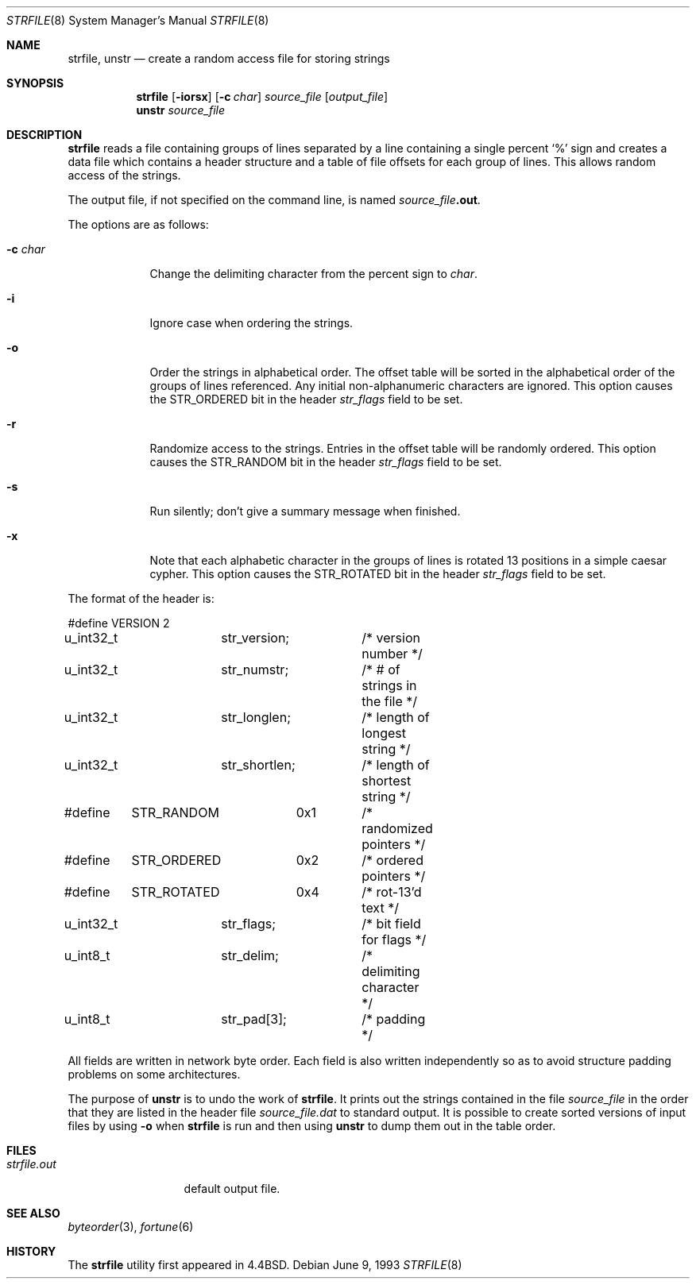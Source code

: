 .\"	$OpenBSD: strfile.8,v 1.9 2001/06/06 20:52:18 pjanzen Exp $
.\"	$NetBSD: strfile.8,v 1.3 1995/03/23 08:28:45 cgd Exp $
.\"
.\" Copyright (c) 1989, 1991, 1993
.\"	The Regents of the University of California.  All rights reserved.
.\"
.\"
.\" This code is derived from software contributed to Berkeley by
.\" Ken Arnold.
.\"
.\" Redistribution and use in source and binary forms, with or without
.\" modification, are permitted provided that the following conditions
.\" are met:
.\" 1. Redistributions of source code must retain the above copyright
.\"    notice, this list of conditions and the following disclaimer.
.\" 2. Redistributions in binary form must reproduce the above copyright
.\"    notice, this list of conditions and the following disclaimer in the
.\"    documentation and/or other materials provided with the distribution.
.\" 3. All advertising materials mentioning features or use of this software
.\"    must display the following acknowledgement:
.\"	This product includes software developed by the University of
.\"	California, Berkeley and its contributors.
.\" 4. Neither the name of the University nor the names of its contributors
.\"    may be used to endorse or promote products derived from this software
.\"    without specific prior written permission.
.\"
.\" THIS SOFTWARE IS PROVIDED BY THE REGENTS AND CONTRIBUTORS ``AS IS'' AND
.\" ANY EXPRESS OR IMPLIED WARRANTIES, INCLUDING, BUT NOT LIMITED TO, THE
.\" IMPLIED WARRANTIES OF MERCHANTABILITY AND FITNESS FOR A PARTICULAR PURPOSE
.\" ARE DISCLAIMED.  IN NO EVENT SHALL THE REGENTS OR CONTRIBUTORS BE LIABLE
.\" FOR ANY DIRECT, INDIRECT, INCIDENTAL, SPECIAL, EXEMPLARY, OR CONSEQUENTIAL
.\" DAMAGES (INCLUDING, BUT NOT LIMITED TO, PROCUREMENT OF SUBSTITUTE GOODS
.\" OR SERVICES; LOSS OF USE, DATA, OR PROFITS; OR BUSINESS INTERRUPTION)
.\" HOWEVER CAUSED AND ON ANY THEORY OF LIABILITY, WHETHER IN CONTRACT, STRICT
.\" LIABILITY, OR TORT (INCLUDING NEGLIGENCE OR OTHERWISE) ARISING IN ANY WAY
.\" OUT OF THE USE OF THIS SOFTWARE, EVEN IF ADVISED OF THE POSSIBILITY OF
.\" SUCH DAMAGE.
.\"
.\"     @(#)strfile.8	8.1 (Berkeley) 6/9/93
.\"
.Dd June 9, 1993
.Dt STRFILE 8
.Os
.Sh NAME
.Nm strfile ,
.Nm unstr
.Nd "create a random access file for storing strings"
.Sh SYNOPSIS
.Nm strfile
.Op Fl iorsx
.Op Fl c Ar char
.Ar source_file
.Op Ar output_file
.Nm unstr
.Ar source_file
.Sh DESCRIPTION
.Nm
reads a file containing groups of lines separated by a line containing
a single percent
.Ql \&%
sign and creates a data file which contains
a header structure and a table of file offsets for each group of lines.
This allows random access of the strings.
.Pp
The output file, if not specified on the command line, is named
.Ar source_file Ns Sy .out .
.Pp
The options are as follows:
.Bl -tag -width "-c char"
.It Fl c Ar char
Change the delimiting character from the percent sign to
.Ar char .
.It Fl i
Ignore case when ordering the strings.
.It Fl o
Order the strings in alphabetical order.
The offset table will be sorted in the alphabetical order of the
groups of lines referenced.
Any initial non-alphanumeric characters are ignored.
This option causes the
.Dv STR_ORDERED
bit in the header
.Ar str_flags
field to be set.
.It Fl r
Randomize access to the strings.
Entries in the offset table will be randomly ordered.
This option causes the
.Dv STR_RANDOM
bit in the header
.Ar str_flags
field to be set.
.It Fl s
Run silently; don't give a summary message when finished.
.It Fl x
Note that each alphabetic character in the groups of lines is rotated
13 positions in a simple caesar cypher.
This option causes the
.Dv STR_ROTATED
bit in the header
.Ar str_flags
field to be set.
.El
.Pp
The format of the header is:
.Bd -literal
#define	VERSION	2
u_int32_t	str_version;	/* version number */
u_int32_t	str_numstr;	/* # of strings in the file */
u_int32_t	str_longlen;	/* length of longest string */
u_int32_t	str_shortlen;	/* length of shortest string */
#define	STR_RANDOM	0x1	/* randomized pointers */
#define	STR_ORDERED	0x2	/* ordered pointers */
#define	STR_ROTATED	0x4	/* rot-13'd text */
u_int32_t	str_flags;	/* bit field for flags */
u_int8_t	str_delim;	/* delimiting character */
u_int8_t	str_pad[3];	/* padding */
.Ed
.Pp
All fields are written in network byte order.  Each field is also
written independently so as to avoid structure padding problems on
some architectures.
.Pp
The purpose of
.Nm unstr
is to undo the work of
.Nm strfile .
It prints out the strings contained in the file
.Ar source_file
in the order that they are listed in
the header file
.Ar source_file Ns Pa .dat
to standard output.
It is possible to create sorted versions of input files by using
.Fl o
when
.Nm strfile
is run and then using
.Nm unstr
to dump them out in the table order.
.Sh FILES
.Bl -tag -width strfile.out -compact
.It Pa strfile.out
default output file.
.El
.Sh SEE ALSO
.Xr byteorder 3 ,
.Xr fortune 6
.Sh HISTORY
The
.Nm strfile
utility first appeared in
.Bx 4.4 .
